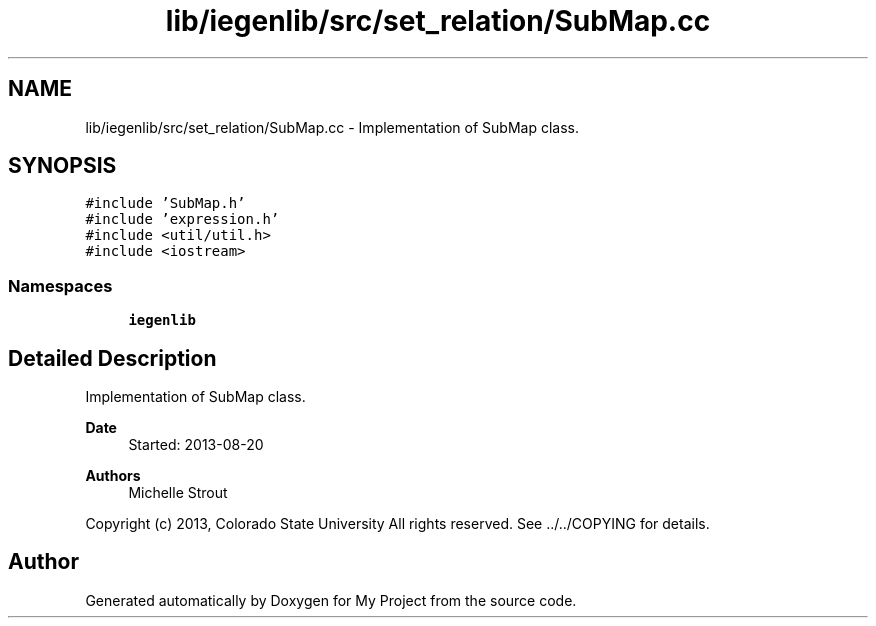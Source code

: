 .TH "lib/iegenlib/src/set_relation/SubMap.cc" 3 "Sun Jul 12 2020" "My Project" \" -*- nroff -*-
.ad l
.nh
.SH NAME
lib/iegenlib/src/set_relation/SubMap.cc \- Implementation of SubMap class\&.  

.SH SYNOPSIS
.br
.PP
\fC#include 'SubMap\&.h'\fP
.br
\fC#include 'expression\&.h'\fP
.br
\fC#include <util/util\&.h>\fP
.br
\fC#include <iostream>\fP
.br

.SS "Namespaces"

.in +1c
.ti -1c
.RI " \fBiegenlib\fP"
.br
.in -1c
.SH "Detailed Description"
.PP 
Implementation of SubMap class\&. 


.PP
\fBDate\fP
.RS 4
Started: 2013-08-20
.RE
.PP
\fBAuthors\fP
.RS 4
Michelle Strout
.RE
.PP
Copyright (c) 2013, Colorado State University All rights reserved\&. See \&.\&./\&.\&./COPYING for details\&. 
.br
 
.SH "Author"
.PP 
Generated automatically by Doxygen for My Project from the source code\&.
